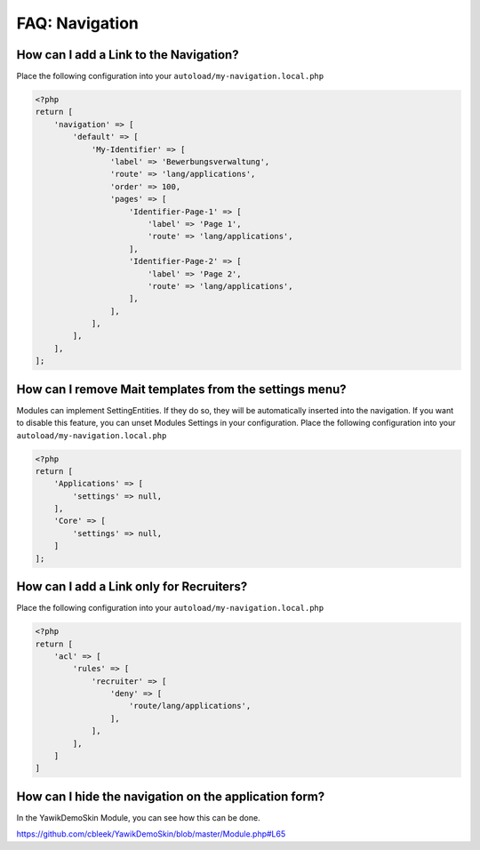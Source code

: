 ===============
FAQ: Navigation
===============


How can I add a Link to the Navigation?
----------------------------------------

Place the following
configuration into your ``autoload/my-navigation.local.php``


.. code-block:: php

    <?php
    return [
        'navigation' => [
            'default' => [
                'My-Identifier' => [
                    'label' => 'Bewerbungsverwaltung',
                    'route' => 'lang/applications',
                    'order' => 100,
                    'pages' => [
                        'Identifier-Page-1' => [
                            'label' => 'Page 1',
                            'route' => 'lang/applications',
                        ],
                        'Identifier-Page-2' => [
                            'label' => 'Page 2',
                            'route' => 'lang/applications',
                        ],
                    ],
                ],
            ],
        ],
    ];


How can I remove Mait templates from the settings menu?
-------------------------------------------------------

Modules can implement SettingEntities. If they do so, they will be automatically inserted into the navigation.
If you want to disable this feature, you can unset Modules Settings in your configuration. Place the following
configuration into your ``autoload/my-navigation.local.php``


.. code-block:: php

    <?php
    return [
        'Applications' => [
            'settings' => null,
        ],
        'Core' => [
            'settings' => null,
        ]
    ];



How can I add a Link only for Recruiters?
-----------------------------------------

Place the following
configuration into your ``autoload/my-navigation.local.php``

.. code-block:: php

    <?php
    return [
        'acl' => [
            'rules' => [
                'recruiter' => [
                    'deny' => [
                        'route/lang/applications',
                    ],
                ],
            ],
        ]
    ]


How can I hide the navigation on the application form?
------------------------------------------------------

In the YawikDemoSkin Module, you can see how this can be done.

https://github.com/cbleek/YawikDemoSkin/blob/master/Module.php#L65